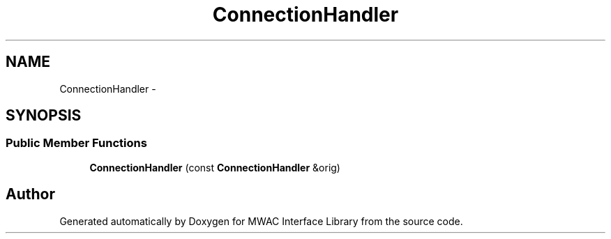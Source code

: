 .TH "ConnectionHandler" 3 "Mon Jul 27 2015" "Version 0" "MWAC Interface Library" \" -*- nroff -*-
.ad l
.nh
.SH NAME
ConnectionHandler \- 
.SH SYNOPSIS
.br
.PP
.SS "Public Member Functions"

.in +1c
.ti -1c
.RI "\fBConnectionHandler\fP (const \fBConnectionHandler\fP &orig)"
.br
.in -1c

.SH "Author"
.PP 
Generated automatically by Doxygen for MWAC Interface Library from the source code\&.
